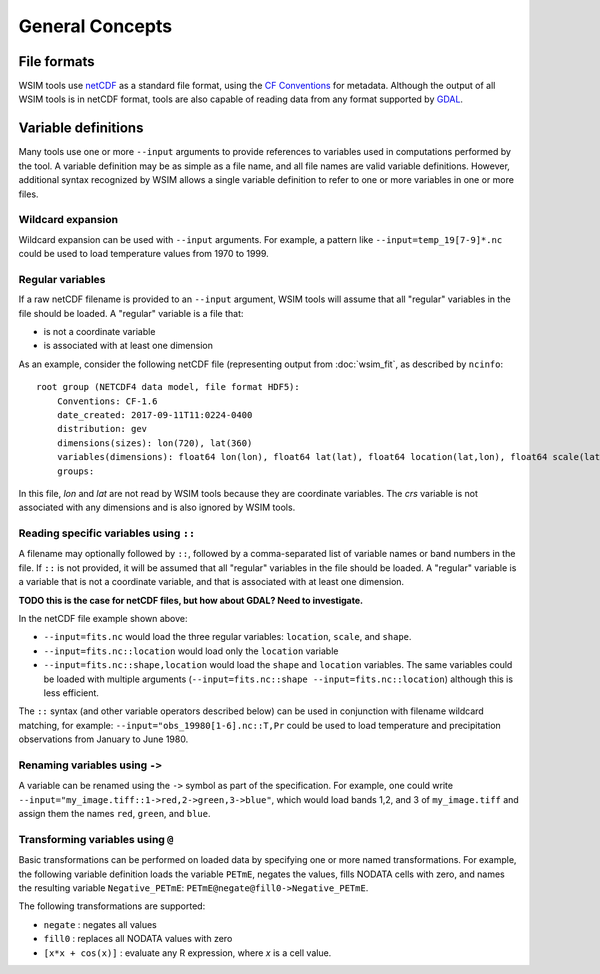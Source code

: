 General Concepts
****************

File formats
============

WSIM tools use `netCDF <https://www.unidata.ucar.edu/software/netcdf/>`_ as a standard file format, using the `CF Conventions <http://cfconventions.org/>`_ for metadata. Although the output of all WSIM tools is in netCDF format, tools are also capable of reading data from any format supported by `GDAL <http://www.gdal.org/>`_.

Variable definitions
====================

Many tools use one or more ``--input`` arguments to provide references to variables used in computations performed by the tool. A variable definition may be as simple as a file name, and all file names are valid variable definitions. However, additional syntax recognized by WSIM allows a single variable definition to refer to one or more variables in one or more files.

Wildcard expansion
------------------

Wildcard expansion can be used with ``--input`` arguments. For example, a pattern like ``--input=temp_19[7-9]*.nc`` could be used to load temperature values from 1970 to 1999.

Regular variables
-----------------

If a raw netCDF filename is provided to an ``--input`` argument, WSIM tools will assume that all "regular" variables in the file should be loaded. A "regular" variable is a file that:

* is not a coordinate variable
* is associated with at least one dimension

As an example, consider the following netCDF file (representing output from :doc:`wsim_fit`, as described by ``ncinfo``:

::

    root group (NETCDF4 data model, file format HDF5):
        Conventions: CF-1.6
        date_created: 2017-09-11T11:0224-0400
        distribution: gev
        dimensions(sizes): lon(720), lat(360)
        variables(dimensions): float64 lon(lon), float64 lat(lat), float64 location(lat,lon), float64 scale(lat,lon), float64 shape(lat,lon), int32 crs()
        groups: 


In this file, `lon` and `lat` are not read by WSIM tools because they are coordinate variables. The `crs` variable is not associated with any dimensions and is also ignored by WSIM tools.


Reading specific variables using ``::``
---------------------------------------

A filename may optionally followed by ``::``, followed by a comma-separated list of variable names or band numbers in the file. If ``::`` is not provided, it will be assumed that all "regular" variables in the file should be loaded. A "regular" variable is a variable that is not a coordinate variable, and that is associated with at least one dimension.

**TODO this is the case for netCDF files, but how about GDAL? Need to investigate.**

In the netCDF file example shown above:

* ``--input=fits.nc`` would load the three regular variables: ``location``, ``scale``, and ``shape``.
* ``--input=fits.nc::location`` would load only the ``location`` variable
* ``--input=fits.nc::shape,location`` would load the ``shape`` and ``location`` variables. The same variables could be loaded with multiple arguments (``--input=fits.nc::shape --input=fits.nc::location``) although this is less efficient.

The ``::`` syntax (and other variable operators described below) can be used in conjunction with filename wildcard matching, for example: ``--input="obs_19980[1-6].nc::T,Pr`` could be used to load temperature and precipitation observations from January to June 1980.

Renaming variables using ``->``
-------------------------------

A variable can be renamed using the ``->`` symbol as part of the specification.  For example, one could write ``--input="my_image.tiff::1->red,2->green,3->blue"``, which would load bands 1,2, and 3 of ``my_image.tiff`` and assign them the names ``red``, ``green``, and ``blue``.

Transforming variables using ``@``
----------------------------------

Basic transformations can be performed on loaded data by specifying one or more named transformations.  For example, the following variable definition loads the variable ``PETmE``, negates the values, fills NODATA cells with zero, and names the resulting variable ``Negative_PETmE``: ``PETmE@negate@fill0->Negative_PETmE``.

The following transformations are supported:

* ``negate`` : negates all values
* ``fill0`` : replaces all NODATA values with zero
* ``[x*x + cos(x)]`` : evaluate any R expression, where `x` is a cell value.







